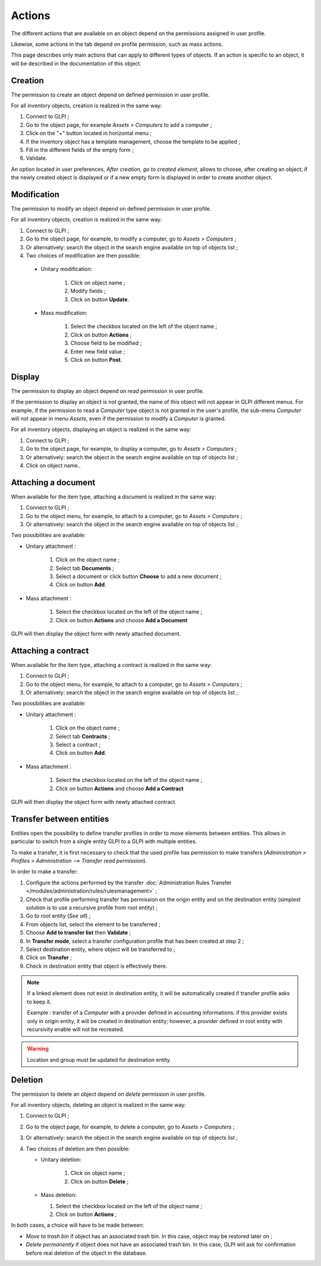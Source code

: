 Actions
-------

The different actions that are available on an object depend on the permissions assigned in user profile. 

Likewise, some actions in the tab depend on profile permission, such as mass actions.

This page describes only main actions that can apply to different types of objects. If an action is specific to an object, it will be described in the documentation of this object.

.. _action-add:

Creation
^^^^^^^^

The permission to create an object depend on defined permission in user profile.

For all inventory objects, creation is realized in the same way:

#.  Connect to GLPI ;
#.  Go to the object page, for example `Assets > Computers` to add a computer ;
#.  Click on the "+" button located in horizontal menu ;
#.  If the inventory object has a template management, choose the template to be applied ; 
#.  Fill in the different fields of the empty form ;
#.  Validate.

An option located in user preferences, *After creation, go to created element*, allows to choose, after creating an object, if the newly created object is displayed or if a new empty form is displayed in order to create another object.

Modification
^^^^^^^^^^^^

The permission to modify an object depend on defined permission in user profile.

For all inventory objects, creation is realized in the same way:

#.  Connect to GLPI ;
#.  Go to the object page, for example, to modify a computer, go to `Assets > Computers` ;
#.  Or alternatively: search the object in the search engine available on top of objects list ;
#.  Two choices of modification are then possible:

   * Unitary modification:

      #.  Click on object name ;
      #.  Modify fields ;
      #.  Click on button **Update**.

   * Mass modification:

      #.  Select the checkbox located on the left of the object name ;
      #.  Click on button **Actions** ;
      #.  Choose field to be modified ;
      #.  Enter new field value ;
      #.  Click on button **Post**.

Display
^^^^^^^

The permission to display an object depend on `read` permission in user profile.

If the permission to display an object is not granted, the name of this object will not appear in GLPI different menus. For example, if the permission to read a `Computer` type object is not granted in the user's profile, the sub-menu `Computer` will not appear in menu `Assets`, even if the permission to modify a `Computer` is granted.

For all inventory objects, displaying an object is realized in the same way:

#. Connect to GLPI ;
#. Go to the object page, for example, to display a computer, go to `Assets > Computers` ;
#. Or alternatively: search the object in the search engine available on top of objects list ;
#. Click on object name..


Attaching a document
^^^^^^^^^^^^^^^^^^^^

When available for the item type, attaching a document is realized in the same way:

#. Connect to GLPI ;
#. Go to the object menu, for example, to attach to a computer, go to `Assets > Computers` ;
#. Or alternatively: search the object in the search engine available on top of objects list ;

Two possibilities are available:

- Unitary attachment :

   #. Click on the object name ;
   #. Select tab **Documents** ;
   #. Select a document or click button **Choose** to add a new document ;
   #. Click on button **Add**.

- Mass attachment :

   #. Select the checkbox located on the left of the object name ;
   #. Click on button **Actions** and choose **Add a Document**

GLPI will then display the object form with newly attached document.


Attaching a contract
^^^^^^^^^^^^^^^^^^^^

When available for the item type, attaching a contract is realized in the same way:

#. Connect to GLPI ;
#. Go to the object menu, for example, to attach to a computer, go to `Assets > Computers` ;
#. Or alternatively: search the object in the search engine available on top of objects list ;

Two possibilities are available:

- Unitary attachment :

   #. Click on the object name ;
   #. Select tab **Contracts** ;
   #. Select a contract ;
   #. Click on button **Add**.

- Mass attachment :

   #. Select the checkbox located on the left of the object name ;
   #. Click on button **Actions** and choose **Add a Contract**

GLPI will then display the object form with newly attached contract.


Transfer between entities
^^^^^^^^^^^^^^^^^^^^^^^^^

Entities open the possibility to define transfer profiles in order to move elements between entities. This allows in particular to switch from a single entity GLPI to a GLPI with multiple entities.

To make a transfer, it is first necessary to check that the used profile has permission to make transfers (`Administration > Profiles > Administration --> Transfer read permission`).

.. ??? must check: correct name of the permission

In order to make a transfer:

#. Configure the actions performed by the transfer :doc:`Administration Rules Transfer </modules/administration/rules/rulesmanagement>` ;
#. Check that profile performing transfer has permission on the origin entity and on the destination entity (simplest solution is to use a recursive profile from root entity) ;
#. Go to root entity (`See all`) ;
#. From objects list, select the element to be transferred ;
#. Choose **Add to transfer list** then **Validate** ;
#. In **Transfer mode**, select a transfer configuration profile that has been created at step 2 ;
#. Select destination entity, where object will be transferred to ;
#. Click on **Transfer** ;
#. Check in destination entity that object is effectively there.

.. note::

   If a linked element does not exist in destination entity, it will be automatically created if transfer profile asks to keep it.


   Example : transfer of a `Computer` with a provider defined in accounting informations: if this provider exists only in origin entity, it will be created in destination entity; however, a provider defined in root entity with recursivity enable will not be recreated.

.. warning::

   Location and group must be updated for destination entity.


Deletion
^^^^^^^^

The permission to delete an object depend on `delete` permission in user profile.

For all inventory objects, deleting an object is realized in the same way:

#. Connect to GLPI ;
#. Go to the object page, for example, to delete a computer, go to `Assets > Computers` ;
#. Or alternatively: search the object in the search engine available on top of objects list ;
#. Two choices of deletion are then possible:

   * Unitary deletion:

      #. Click on object name ;
      #. Click on button **Delete** ;

   * Mass deletion:

     #. Select the checkbox located on the left of the object name ;
     #. Click on button **Actions** ;

In both cases, a choice will have to be made between:

* *Move to trash bin* if object has an associated trash bin. In this case, object may be restored later on ;
* *Delete permanently* if object does not have an associated trash bin. In this case, GLPI will ask for confirmation before real deletion of the object in the database.

